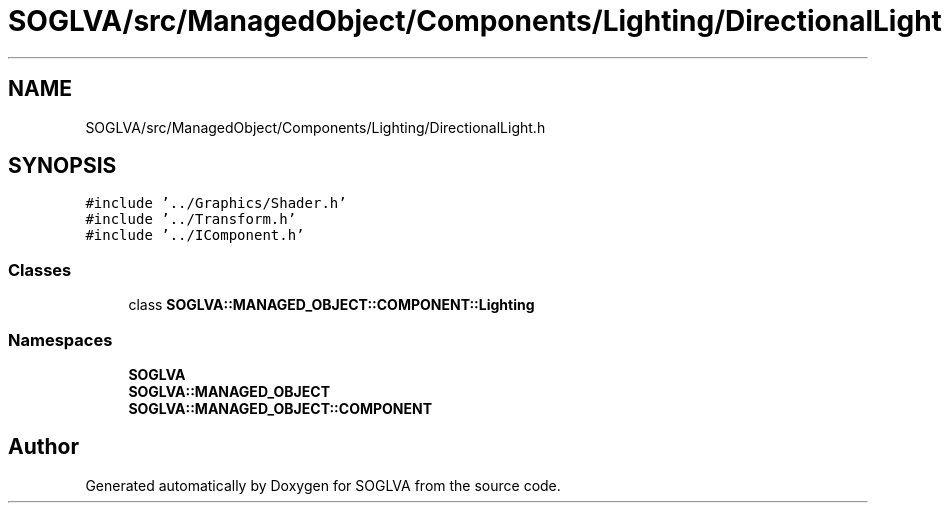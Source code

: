 .TH "SOGLVA/src/ManagedObject/Components/Lighting/DirectionalLight.h" 3 "Tue Apr 27 2021" "Version 0.01" "SOGLVA" \" -*- nroff -*-
.ad l
.nh
.SH NAME
SOGLVA/src/ManagedObject/Components/Lighting/DirectionalLight.h
.SH SYNOPSIS
.br
.PP
\fC#include '\&.\&./Graphics/Shader\&.h'\fP
.br
\fC#include '\&.\&./Transform\&.h'\fP
.br
\fC#include '\&.\&./IComponent\&.h'\fP
.br

.SS "Classes"

.in +1c
.ti -1c
.RI "class \fBSOGLVA::MANAGED_OBJECT::COMPONENT::Lighting\fP"
.br
.in -1c
.SS "Namespaces"

.in +1c
.ti -1c
.RI " \fBSOGLVA\fP"
.br
.ti -1c
.RI " \fBSOGLVA::MANAGED_OBJECT\fP"
.br
.ti -1c
.RI " \fBSOGLVA::MANAGED_OBJECT::COMPONENT\fP"
.br
.in -1c
.SH "Author"
.PP 
Generated automatically by Doxygen for SOGLVA from the source code\&.
